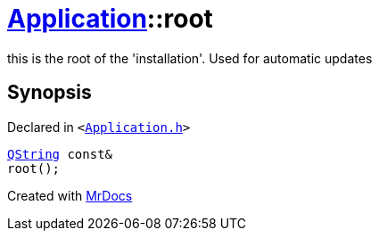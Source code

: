 [#Application-root]
= xref:Application.adoc[Application]::root
:relfileprefix: ../
:mrdocs:


this is the root of the &apos;installation&apos;&period; Used for automatic updates



== Synopsis

Declared in `&lt;https://github.com/PrismLauncher/PrismLauncher/blob/develop/Application.h#L166[Application&period;h]&gt;`

[source,cpp,subs="verbatim,replacements,macros,-callouts"]
----
xref:QString.adoc[QString] const&
root();
----



[.small]#Created with https://www.mrdocs.com[MrDocs]#
